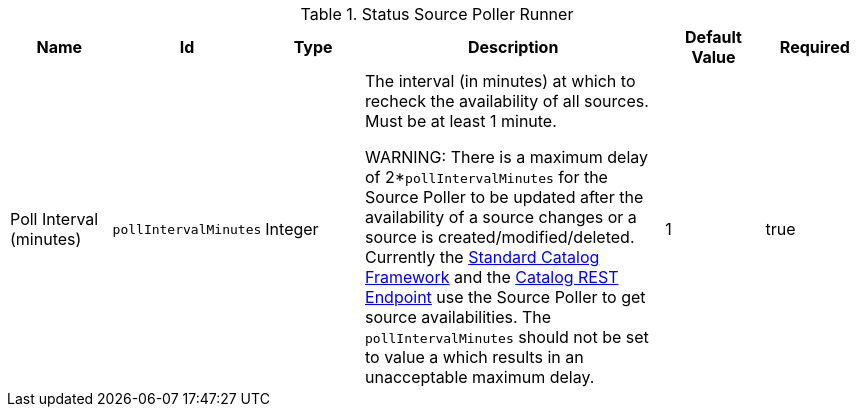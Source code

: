 :title: Status Source Poller Runner
:id: ddf.catalog.util.impl.StatusSourcePollerRunner
:status: published
:type: table
:application: ${ddf-catalog}
:summary: Source Poller configurations.

.[[_ddf.catalog.util.impl.StatusSourcePollerRunner]]Status Source Poller Runner
[cols="1,1m,1,3,1,1" options="header"]
|===

|Name
|Id
|Type
|Description
|Default Value
|Required

|Poll Interval (minutes)
|pollIntervalMinutes
|Integer
|The interval (in minutes) at which to recheck the availability of all sources. Must be at least 1 minute.

WARNING:
There is a maximum delay of 2*`pollIntervalMinutes` for the Source Poller to be updated after the availability of a source changes or a source is created/modified/deleted.
Currently the <<_standard_catalog_framework,Standard Catalog Framework>> and the <<_catalog_rest_endpoint,Catalog REST Endpoint>> use the Source Poller to get source availabilities.
The `pollIntervalMinutes` should not be set to value a which results in an unacceptable maximum delay.
|1
|true

|===
